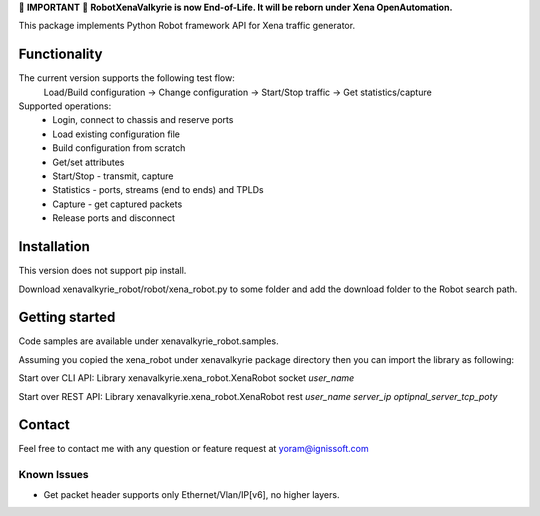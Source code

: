 
🔴 **IMPORTANT** 🔴 **RobotXenaValkyrie is now End-of-Life. It will be reborn under Xena OpenAutomation.**



This package implements Python Robot framework API for Xena traffic generator.

Functionality
"""""""""""""
The current version supports the following test flow:
	Load/Build configuration -> Change configuration -> Start/Stop traffic -> Get statistics/capture
Supported operations:
	- Login, connect to chassis and reserve ports
	- Load existing configuration file
	- Build configuration from scratch
	- Get/set attributes
	- Start/Stop - transmit, capture
	- Statistics - ports, streams (end to ends) and TPLDs
	- Capture - get captured packets
	- Release ports and disconnect

Installation
""""""""""""
This version does not support pip install.

Download xenavalkyrie_robot/robot/xena_robot.py to some folder and add the download folder to the Robot search path.

Getting started
"""""""""""""""
Code samples are available under xenavalkyrie_robot.samples.

Assuming you copied the xena_robot under xenavalkyrie package directory then you can import the library as following:

Start over CLI API:
Library    xenavalkyrie.xena_robot.XenaRobot    socket    *user_name*

Start over REST API:
Library    xenavalkyrie.xena_robot.XenaRobot    rest    *user_name*  *server_ip*    *optipnal_server_tcp_poty*   

Contact
"""""""
Feel free to contact me with any question or feature request at yoram@ignissoft.com

Known Issues
============
- Get packet header supports only Ethernet/Vlan/IP[v6], no higher layers.
